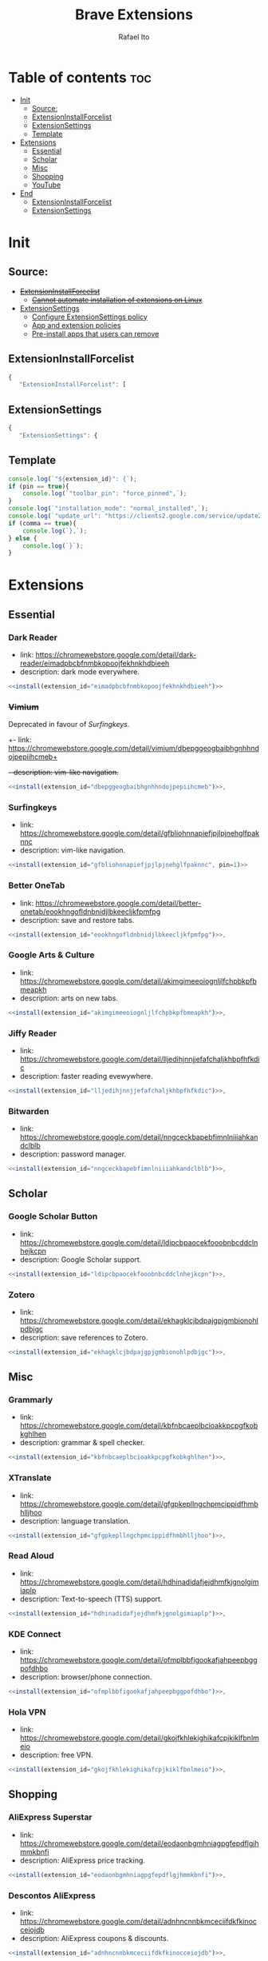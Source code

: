#+TITLE: Brave Extensions
#+AUTHOR: Rafael Ito
#+PROPERTY: header-args :padline no :tangle extension_install_policy.json
#+DESCRIPTION: config file to automate the installation of Brave extensions
#+STARTUP: showeverything
#+auto_tangle: t

* Table of contents :toc:
- [[#init][Init]]
  - [[#source][Source:]]
  - [[#extensioninstallforcelist][ExtensionInstallForcelist]]
  - [[#extensionsettings][ExtensionSettings]]
  - [[#template][Template]]
- [[#extensions][Extensions]]
  - [[#essential][Essential]]
  - [[#scholar][Scholar]]
  - [[#misc][Misc]]
  - [[#shopping][Shopping]]
  - [[#youtube][YouTube]]
- [[#end][End]]
  - [[#extensioninstallforcelist-1][ExtensionInstallForcelist]]
  - [[#extensionsettings-1][ExtensionSettings]]

* Init
** Source:
- +[[https://chromeenterprise.google/policies/#ExtensionInstallForcelist][ExtensionInstallForcelist]]+
  - +[[https://github.com/brave/brave-browser/issues/23966][Cannot automate installation of extensions on Linux]]+
- [[https://chromeenterprise.google/policies/?policy=ExtensionSettings][ExtensionSettings]]
  - [[https://support.google.com/chrome/a/answer/9867568][Configure ExtensionSettings policy]]
  - [[https://support.google.com/chrome/a/answer/7666985][App and extension policies]]
  - [[https://support.google.com/chrome/a/answer/7517525?sjid=12770101199311978400-SA#choose&zippy=%2Cset-installation-policies-automatically-install-force-install-allow-or-block%2Cpin-app-or-extension-updates][Pre-install apps that users can remove]]
** ExtensionInstallForcelist
#+begin_src js :tangle no
{
   "ExtensionInstallForcelist": [
#+end_src
** ExtensionSettings
#+begin_src js
{
   "ExtensionSettings": {
#+end_src
** Template
#+name: install
#+begin_src js :var pin=0 comma=1 extension_id="aaaaaaaaaaaaaaaaaaaaaaaaaaaaaaaa" :results output :tangle no
console.log(`"${extension_id}": {`);
if (pin == true){
    console.log(`"toolbar_pin": "force_pinned",`);
}
console.log(`"installation_mode": "normal_installed",`);
console.log(`"update_url": "https://clients2.google.com/service/update2/crx"`);
if (comma == true){
    console.log(`},`);
} else {
    console.log(`}`);
}
#+end_src
* Extensions
** Essential
*** Dark Reader
- link: https://chromewebstore.google.com/detail/dark-reader/eimadpbcbfnmbkopoojfekhnkhdbieeh
- description: dark mode everywhere.
#+begin_src js :noweb yes
  <<install(extension_id="eimadpbcbfnmbkopoojfekhnkhdbieeh")>>
#+end_src
*** +Vimium+
Deprecated in favour of [[Surfingkeys]].
+- link: https://chromewebstore.google.com/detail/vimium/dbepggeogbaibhgnhhndojpepiihcmeb+
+- description: vim-like navigation.+
#+begin_src js :tangle no
<<install(extension_id="dbepggeogbaibhgnhhndojpepiihcmeb")>>,
#+end_src
*** Surfingkeys
- link: https://chromewebstore.google.com/detail/gfbliohnnapiefjpjlpjnehglfpaknnc
- description: vim-like navigation.
#+begin_src js :noweb yes
<<install(extension_id="gfbliohnnapiefjpjlpjnehglfpaknnc", pin=1)>>
#+end_src
*** Better OneTab
- link: https://chromewebstore.google.com/detail/better-onetab/eookhngofldnbnidjlbkeecljkfpmfpg
- description: save and restore tabs.
#+begin_src js :noweb yes
<<install(extension_id="eookhngofldnbnidjlbkeecljkfpmfpg")>>,
#+end_src
*** Google Arts & Culture
- link: https://chromewebstore.google.com/detail/akimgimeeoiognljlfchpbkpfbmeapkh
- description: arts on new tabs.
#+begin_src js :noweb yes
<<install(extension_id="akimgimeeoiognljlfchpbkpfbmeapkh")>>,
#+end_src
*** Jiffy Reader
- link: https://chromewebstore.google.com/detail/lljedihjnnjjefafchaljkhbpfhfkdic
- description: faster reading evewywhere.
#+begin_src js :noweb yes
<<install(extension_id="lljedihjnnjjefafchaljkhbpfhfkdic")>>,
#+end_src
*** Bitwarden
- link: https://chromewebstore.google.com/detail/nngceckbapebfimnlniiiahkandclblb
- description: password manager.
#+begin_src js :noweb yes
<<install(extension_id="nngceckbapebfimnlniiiahkandclblb")>>,
#+end_src
** Scholar
*** Google Scholar Button
- link: https://chromewebstore.google.com/detail/ldipcbpaocekfooobnbcddclnhejkcpn
- description: Google Scholar support.
#+begin_src js :noweb yes
<<install(extension_id="ldipcbpaocekfooobnbcddclnhejkcpn")>>,
#+end_src
*** Zotero
- link: https://chromewebstore.google.com/detail/ekhagklcjbdpajgpjgmbionohlpdbjgc
- description: save references to Zotero.
#+begin_src js :noweb yes
<<install(extension_id="ekhagklcjbdpajgpjgmbionohlpdbjgc")>>,
#+end_src
** Misc
*** Grammarly
- link: https://chromewebstore.google.com/detail/kbfnbcaeplbcioakkpcpgfkobkghlhen
- description: grammar & spell checker.
#+begin_src js :noweb yes
<<install(extension_id="kbfnbcaeplbcioakkpcpgfkobkghlhen")>>,
#+end_src
*** XTranslate
- link: https://chromewebstore.google.com/detail/gfgpkepllngchpmcippidfhmbhlljhoo
- description: language translation.
#+begin_src js :noweb yes
<<install(extension_id="gfgpkepllngchpmcippidfhmbhlljhoo")>>,
#+end_src
*** Read Aloud
- link: https://chromewebstore.google.com/detail/hdhinadidafjejdhmfkjgnolgimiaplp
- description: Text-to-speech (TTS) support.
#+begin_src js :noweb yes
<<install(extension_id="hdhinadidafjejdhmfkjgnolgimiaplp")>>,
#+end_src
*** KDE Connect
- link: https://chromewebstore.google.com/detail/ofmplbbfigookafjahpeepbggpofdhbo
- description: browser/phone connection.
#+begin_src js :noweb yes
<<install(extension_id="ofmplbbfigookafjahpeepbggpofdhbo")>>,
#+end_src
*** Hola VPN
- link: https://chromewebstore.google.com/detail/gkojfkhlekighikafcpjkiklfbnlmeio
- description: free VPN.
#+begin_src js :noweb yes
<<install(extension_id="gkojfkhlekighikafcpjkiklfbnlmeio")>>,
#+end_src
** Shopping
*** AliExpress Superstar
- link: https://chromewebstore.google.com/detail/eodaonbgmhniagpgfepdflgjhmmkbnfi
- description: AliExpress price tracking.
#+begin_src js :noweb yes
<<install(extension_id="eodaonbgmhniagpgfepdflgjhmmkbnfi")>>,
#+end_src
*** Descontos AliExpress
- link: https://chromewebstore.google.com/detail/adnhncnnbkmceciifdkfkinocceiojdb
- description: AliExpress coupons & discounts.
#+begin_src js :noweb yes
<<install(extension_id="adnhncnnbkmceciifdkfkinocceiojdb")>>,
#+end_src
** YouTube
*** +Youtube Playback Speed Control+
*** Return YouTube Dislike
- link: https://chromewebstore.google.com/detail/gebbhagfogifgggkldgodflihgfeippi
- description: return dislike button/views on YouTube.
#+begin_src js :noweb yes
<<install(extension_id="gebbhagfogifgggkldgodflihgfeippi")>>,
#+end_src
#+end_src
* End
Don't forget to remove the trailing comma on the previous block of JSON code (last extension)
** ExtensionInstallForcelist
#+begin_src js :tangle no
    ]
}
#+end_src
** ExtensionSettings
#+begin_src js
    }
}
#+end_src

